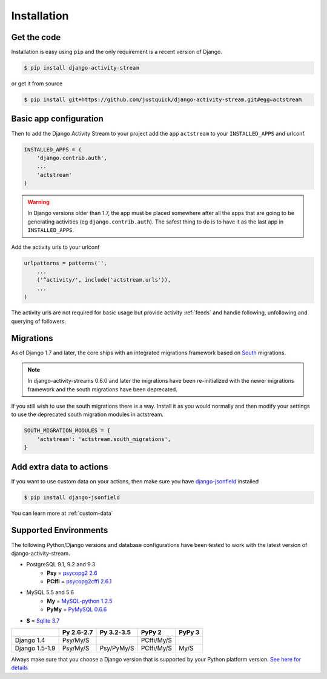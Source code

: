 Installation
============

Get the code
------------

Installation is easy using ``pip`` and the only requirement is a recent version of Django.

.. code-block:: bash

    $ pip install django-activity-stream

or get it from source

.. code-block:: bash

    $ pip install git+https://github.com/justquick/django-activity-stream.git#egg=actstream


Basic app configuration
-----------------------

Then to add the Django Activity Stream to your project add the app ``actstream`` to your ``INSTALLED_APPS`` and urlconf.

.. code-block:: python

    INSTALLED_APPS = (
        'django.contrib.auth',
        ...
        'actstream'
    )

.. warning:: In Django versions older than 1.7, the app must be placed somewhere after all the apps that are going to be generating activities (eg ``django.contrib.auth``). The safest thing to do is to have it as the last app in ``INSTALLED_APPS``.

Add the activity urls to your urlconf

.. code-block:: python

    urlpatterns = patterns('',
        ...
        ('^activity/', include('actstream.urls')),
        ...
    )

The activity urls are not required for basic usage but provide activity :ref:`feeds` and handle following, unfollowing and querying of followers.

Migrations
----------------

As of Django 1.7 and later, the core ships with an integrated migrations framework based on `South <http://south.aeracode.org/>`_ migrations.

.. note:: In django-activity-streams 0.6.0 and later the migrations have been re-initialized with the newer migrations framework and the south migrations have been deprecated.

If you still wish to use the south migrations there is a way.
Install it as you would normally and then modify your settings to use the deprecated south migration modules in actstream.

.. code-block:: python

    SOUTH_MIGRATION_MODULES = {
        'actstream': 'actstream.south_migrations',
    }

Add extra data to actions
-------------------------

If you want to use custom data on your actions, then make sure you have `django-jsonfield <https://github.com/bradjasper/django-jsonfield/>`_ installed

.. code-block:: bash

    $ pip install django-jsonfield

You can learn more at :ref:`custom-data`


Supported Environments
----------------------

The following Python/Django versions and database configurations have been tested to work with the latest version of django-activity-stream.

* PostgreSQL 9.1, 9.2 and 9.3
    * **Psy** = `psycopg2 2.6 <http://initd.org/psycopg/docs/>`_
    * **PCffi** = `psycopg2cffi 2.6.1 <https://github.com/chtd/psycopg2cffi>`_
* MySQL 5.5 and 5.6
    * **My** = `MySQL-python 1.2.5 <https://github.com/farcepest/MySQLdb1>`_
    * **PyMy** = `PyMySQL 0.6.6 <https://github.com/PyMySQL/PyMySQL/>`_
* **S** = `Sqlite 3.7 <https://docs.python.org/2/library/sqlite3.html>`_

+----------------+------------+------------+------------+---------+
|                | Py 2.6-2.7 | Py 3.2-3.5 | PyPy 2     | PyPy 3  |
+================+============+============+============+=========+
| Django 1.4     |  Psy/My/S  |            | PCffi/My/S |         |
+----------------+------------+------------+------------+---------+
| Django 1.5-1.9 |  Psy/My/S  | Psy/PyMy/S | PCffi/My/S |  My/S   |
+----------------+------------+------------+------------+---------+

Always make sure that you choose a Django version that is supported by your Python platform version. `See here for details <https://docs.djangoproject.com/en/1.9/faq/install/#what-python-version-can-i-use-with-django>`_
